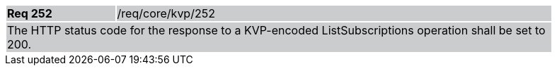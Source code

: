 [width="90%",cols="20%,80%"]
|===
|*Req 252* {set:cellbgcolor:#CACCCE}|/req/core/kvp/252
2+|The HTTP status code for the response to a KVP-encoded ListSubscriptions operation shall be set to 200.
|===
